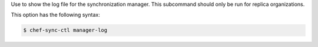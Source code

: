 .. The contents of this file may be included in multiple topics (using the includes directive).
.. The contents of this file should be modified in a way that preserves its ability to appear in multiple topics.

Use to show the log file for the synchronization manager. This subcommand should only be run for replica organizations.

This option has the following syntax:

.. code-block:: bash

   $ chef-sync-ctl manager-log
